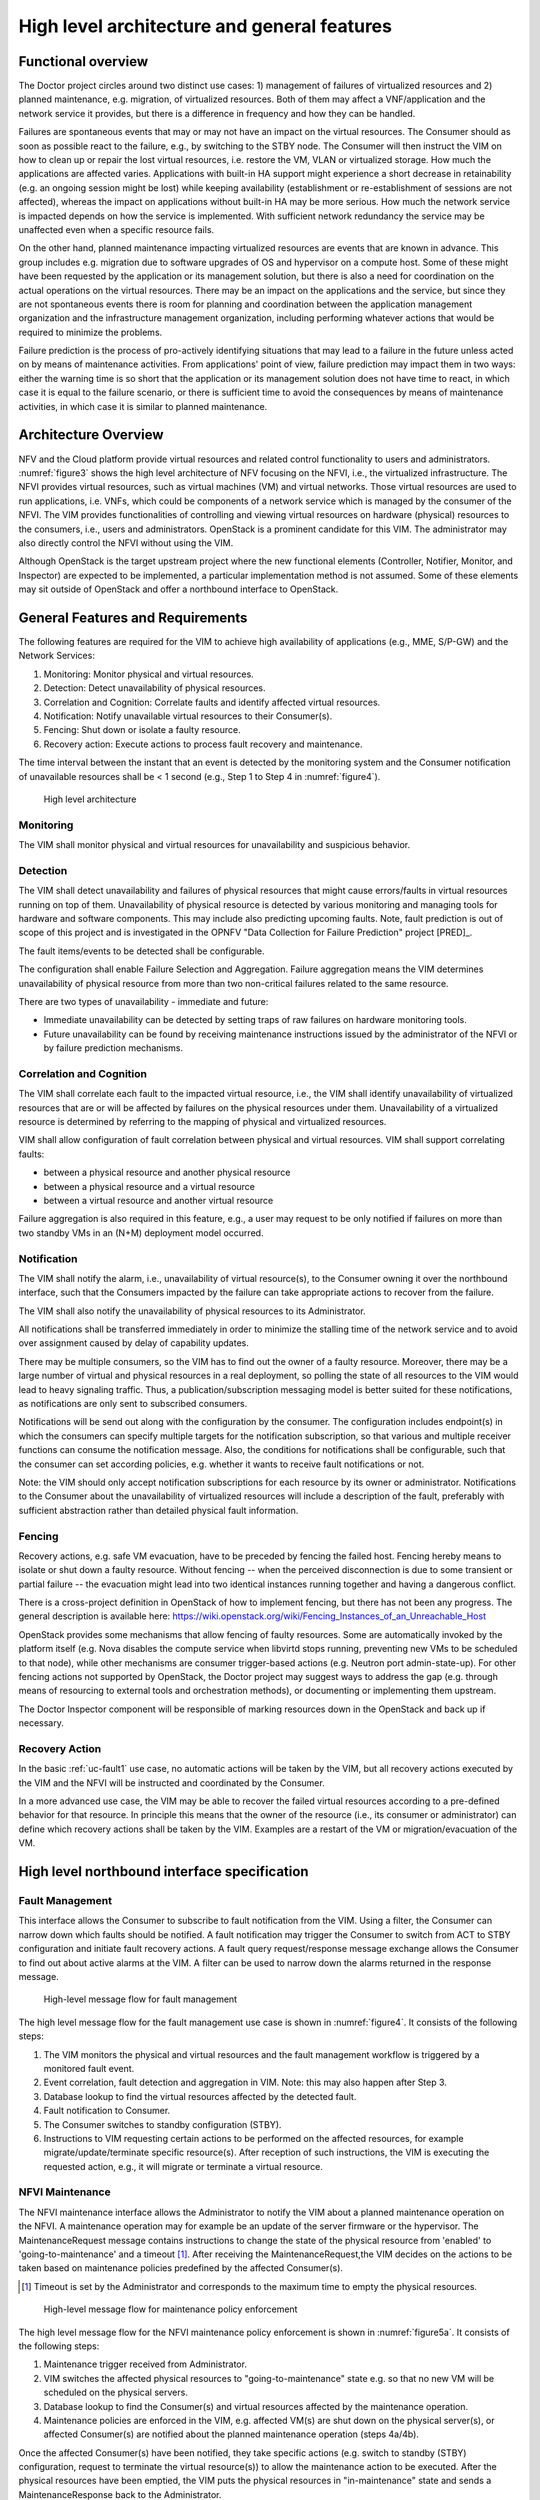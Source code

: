 .. This work is licensed under a Creative Commons Attribution 4.0 International License.
.. http://creativecommons.org/licenses/by/4.0

High level architecture and general features
============================================

Functional overview
-------------------

The Doctor project circles around two distinct use cases: 1) management of
failures of virtualized resources and 2) planned maintenance, e.g. migration, of
virtualized resources. Both of them may affect a VNF/application and the network
service it provides, but there is a difference in frequency and how they can be
handled.

Failures are spontaneous events that may or may not have an impact on the
virtual resources. The Consumer should as soon as possible react to the failure,
e.g., by switching to the STBY node. The Consumer will then instruct the VIM on
how to clean up or repair the lost virtual resources, i.e. restore the VM, VLAN
or virtualized storage. How much the applications are affected varies.
Applications with built-in HA support might experience a short decrease in
retainability (e.g. an ongoing session might be lost) while keeping availability
(establishment or re-establishment of sessions are not affected), whereas the
impact on applications without built-in HA may be more serious. How much the
network service is impacted depends on how the service is implemented. With
sufficient network redundancy the service may be unaffected even when a specific
resource fails.

On the other hand, planned maintenance impacting virtualized resources are events
that are known in advance. This group includes e.g. migration due to software
upgrades of OS and hypervisor on a compute host. Some of these might have been
requested by the application or its management solution, but there is also a
need for coordination on the actual operations on the virtual resources. There
may be an impact on the applications and the service, but since they are not
spontaneous events there is room for planning and coordination between the
application management organization and the infrastructure management
organization, including performing whatever actions that would be required to
minimize the problems.

Failure prediction is the process of pro-actively identifying situations that
may lead to a failure in the future unless acted on by means of maintenance
activities. From applications' point of view, failure prediction may impact them
in two ways: either the warning time is so short that the application or its
management solution does not have time to react, in which case it is equal to
the failure scenario, or there is sufficient time to avoid the consequences by
means of maintenance activities, in which case it is similar to planned
maintenance.

Architecture Overview
---------------------

NFV and the Cloud platform provide virtual resources and related control
functionality to users and administrators. :numref:`figure3` shows the high
level architecture of NFV focusing on the NFVI, i.e., the virtualized
infrastructure. The NFVI provides virtual resources, such as virtual machines
(VM) and virtual networks. Those virtual resources are used to run applications,
i.e. VNFs, which could be components of a network service which is managed by
the consumer of the NFVI. The VIM provides functionalities of controlling and
viewing virtual resources on hardware (physical) resources to the consumers,
i.e., users and administrators. OpenStack is a prominent candidate for this VIM.
The administrator may also directly control the NFVI without using the VIM.

Although OpenStack is the target upstream project where the new functional
elements (Controller, Notifier, Monitor, and Inspector) are expected to be
implemented, a particular implementation method is not assumed. Some of these
elements may sit outside of OpenStack and offer a northbound interface to
OpenStack.

General Features and Requirements
---------------------------------

The following features are required for the VIM to achieve high availability of
applications (e.g., MME, S/P-GW) and the Network Services:

1. Monitoring: Monitor physical and virtual resources.
2. Detection: Detect unavailability of physical resources.
3. Correlation and Cognition: Correlate faults and identify affected virtual
   resources.
4. Notification: Notify unavailable virtual resources to their Consumer(s).
5. Fencing: Shut down or isolate a faulty resource.
6. Recovery action: Execute actions to process fault recovery and maintenance.

The time interval between the instant that an event is detected by the
monitoring system and the Consumer notification of unavailable resources shall
be < 1 second (e.g., Step 1 to Step 4 in :numref:`figure4`).

.. figure:: images/figure3.png
   :name: figure3
   :width: 100%

   High level architecture

Monitoring
^^^^^^^^^^

The VIM shall monitor physical and virtual resources for unavailability and
suspicious behavior.

Detection
^^^^^^^^^

The VIM shall detect unavailability and failures of physical resources that
might cause errors/faults in virtual resources running on top of them.
Unavailability of physical resource is detected by various monitoring and
managing tools for hardware and software components. This may include also
predicting upcoming faults. Note, fault prediction is out of scope of this
project and is investigated in the OPNFV "Data Collection for Failure
Prediction" project [PRED]_.

The fault items/events to be detected shall be configurable.

The configuration shall enable Failure Selection and Aggregation. Failure
aggregation means the VIM determines unavailability of physical resource from
more than two non-critical failures related to the same resource.

There are two types of unavailability - immediate and future:

* Immediate unavailability can be detected by setting traps of raw failures on
  hardware monitoring tools.
* Future unavailability can be found by receiving maintenance instructions
  issued by the administrator of the NFVI or by failure prediction mechanisms.

Correlation and Cognition
^^^^^^^^^^^^^^^^^^^^^^^^^

The VIM shall correlate each fault to the impacted virtual resource, i.e., the
VIM shall identify unavailability of virtualized resources that are or will be
affected by failures on the physical resources under them. Unavailability of a
virtualized resource is determined by referring to the mapping of physical and
virtualized resources.

VIM shall allow configuration of fault correlation between physical and
virtual resources. VIM shall support correlating faults:

* between a physical resource and another physical resource
* between a physical resource and a virtual resource
* between a virtual resource and another virtual resource

Failure aggregation is also required in this feature, e.g., a user may request
to be only notified if failures on more than two standby VMs in an (N+M)
deployment model occurred.

Notification
^^^^^^^^^^^^

The VIM shall notify the alarm, i.e., unavailability of virtual resource(s), to
the Consumer owning it over the northbound interface, such that the Consumers
impacted by the failure can take appropriate actions to recover from the
failure.

The VIM shall also notify the unavailability of physical resources to its
Administrator.

All notifications shall be transferred immediately in order to minimize the
stalling time of the network service and to avoid over assignment caused by
delay of capability updates.

There may be multiple consumers, so the VIM has to find out the owner of a
faulty resource. Moreover, there may be a large number of virtual and physical
resources in a real deployment, so polling the state of all resources to the VIM
would lead to heavy signaling traffic. Thus, a publication/subscription
messaging model is better suited for these notifications, as notifications are
only sent to subscribed consumers.

Notifications will be send out along with the configuration by the consumer.
The configuration includes endpoint(s) in which the consumers can specify
multiple targets for the notification subscription, so that various and
multiple receiver functions can consume the notification message.
Also, the conditions for notifications shall be configurable, such that
the consumer can set according policies, e.g. whether it wants to receive
fault notifications or not.

Note: the VIM should only accept notification subscriptions for each resource
by its owner or administrator.
Notifications to the Consumer about the unavailability of virtualized
resources will include a description of the fault, preferably with sufficient
abstraction rather than detailed physical fault information.

.. _fencing:

Fencing
^^^^^^^
Recovery actions, e.g. safe VM evacuation, have to be preceded by fencing the
failed host. Fencing hereby means to isolate or shut down a faulty resource.
Without fencing -- when the perceived disconnection is due to some transient
or partial failure -- the evacuation might lead into two identical instances
running together and having a dangerous conflict.

There is a cross-project definition in OpenStack of how to implement
fencing, but there has not been any progress. The general description is
available here:
https://wiki.openstack.org/wiki/Fencing_Instances_of_an_Unreachable_Host

OpenStack provides some mechanisms that allow fencing of faulty resources. Some
are automatically invoked by the platform itself (e.g. Nova disables the
compute service when libvirtd stops running, preventing new VMs to be scheduled
to that node), while other mechanisms are consumer trigger-based actions (e.g.
Neutron port admin-state-up). For other fencing actions not supported by
OpenStack, the Doctor project may suggest ways to address the gap (e.g. through
means of resourcing to external tools and orchestration methods), or
documenting or implementing them upstream.

The Doctor Inspector component will be responsible of marking resources down in
the OpenStack and back up if necessary.

Recovery Action
^^^^^^^^^^^^^^^

In the basic :ref:`uc-fault1` use case, no automatic actions will be taken by
the VIM, but all recovery actions executed by the VIM and the NFVI will be
instructed and coordinated by the Consumer.

In a more advanced use case, the VIM may be able to recover the failed virtual
resources according to a pre-defined behavior for that resource. In principle
this means that the owner of the resource (i.e., its consumer or administrator)
can define which recovery actions shall be taken by the VIM. Examples are a
restart of the VM or migration/evacuation of the VM.



High level northbound interface specification
---------------------------------------------

Fault Management
^^^^^^^^^^^^^^^^

This interface allows the Consumer to subscribe to fault notification from the
VIM. Using a filter, the Consumer can narrow down which faults should be
notified. A fault notification may trigger the Consumer to switch from ACT to
STBY configuration and initiate fault recovery actions. A fault query
request/response message exchange allows the Consumer to find out about active
alarms at the VIM. A filter can be used to narrow down the alarms returned in
the response message.

.. figure:: images/figure4.png
   :name: figure4
   :width: 100%

   High-level message flow for fault management

The high level message flow for the fault management use case is shown in
:numref:`figure4`.
It consists of the following steps:

1. The VIM monitors the physical and virtual resources and the fault management
   workflow is triggered by a monitored fault event.
2. Event correlation, fault detection and aggregation in VIM. Note: this may
   also happen after Step 3.
3. Database lookup to find the virtual resources affected by the detected fault.
4. Fault notification to Consumer.
5. The Consumer switches to standby configuration (STBY).
6. Instructions to VIM requesting certain actions to be performed on the
   affected resources, for example migrate/update/terminate specific
   resource(s). After reception of such instructions, the VIM is executing the
   requested action, e.g., it will migrate or terminate a virtual resource.

NFVI Maintenance
^^^^^^^^^^^^^^^^

The NFVI maintenance interface allows the Administrator to notify the VIM about
a planned maintenance operation on the NFVI. A maintenance operation may for
example be an update of the server firmware or the hypervisor. The
MaintenanceRequest message contains instructions to change the state of the
physical resource from 'enabled' to 'going-to-maintenance' and a timeout [#timeout]_.
After receiving the MaintenanceRequest,the VIM decides on the actions to be taken
based on maintenance policies predefined by the affected Consumer(s).

.. [#timeout] Timeout is set by the Administrator and corresponds to the maximum time
   to empty the physical resources.

.. figure:: images/figure5a.png
   :name: figure5a
   :width: 100%

   High-level message flow for maintenance policy enforcement

The high level message flow for the NFVI maintenance policy enforcement is shown
in :numref:`figure5a`. It consists of the following steps:

1. Maintenance trigger received from Administrator.
2. VIM switches the affected physical resources to "going-to-maintenance" state e.g. so that no new
   VM will be scheduled on the physical servers.
3. Database lookup to find the Consumer(s) and virtual resources affected by the maintenance
   operation.
4. Maintenance policies are enforced in the VIM, e.g. affected VM(s) are shut down
   on the physical server(s), or affected Consumer(s) are notified about the planned
   maintenance operation (steps 4a/4b).


Once the affected Consumer(s) have been notified, they take specific actions (e.g. switch to standby
(STBY) configuration, request to terminate the virtual resource(s)) to allow the maintenance
action to be executed. After the physical resources have been emptied, the VIM puts the physical
resources in "in-maintenance" state and sends a MaintenanceResponse back to the Administrator.

.. figure:: images/figure5b.png
   :name: figure5b
   :width: 100%

   Successful NFVI maintenance

The high level message flow for a successful NFVI maintenance is show in :numref:`figure5b`.
It consists of the following steps:

5. The Consumer C3 switches to standby configuration (STBY).
6. Instructions from Consumers C2/C3 are shared to VIM requesting certain actions to be performed
   (steps 6a, 6b). After receiving such instructions, the VIM executes the requested
   action in order to empty the physical resources (step 6c) and informs the
   Consumer about the result of the actions (steps 6d, 6e).
7. The VIM switches the physical resources to "in-maintenance" state
8. Maintenance response is sent from VIM to inform the Administrator that the physical
   servers have been emptied.
9. The Administrator is coordinating and executing the maintenance
   operation/work on the NFVI. Note: this step is out of scope of Doctor project.

The requested actions to empty the physical resources may not be successful (e.g. migration fails
or takes too long) and in such a case, the VIM puts the physical resources back to 'enabled' and
informs the Administrator about the problem.

.. figure:: images/figure5c.png
   :name: figure5c
   :width: 100%

   Example of failed NFVI maintenance

An example of a high level message flow to cover the failed NFVI maintenance case is
shown in :numref:`figure5c`.
It consists of the following steps:

5. The Consumer C3 switches to standby configuration (STBY).
6. Instructions from Consumers C2/C3 are shared to VIM requesting certain actions to be performed
   (steps 6a, 6b). The VIM executes the requested actions and sends back a NACK to consumer C2
   (step 6d) as the migration of the virtual resource(s) is not completed by the given timeout.
7. The VIM switches the physical resources to "enabled" state.
8. MaintenanceNotification is sent from VIM to inform the Administrator that the maintenance action
   cannot start.


..
 vim: set tabstop=4 expandtab textwidth=80:

